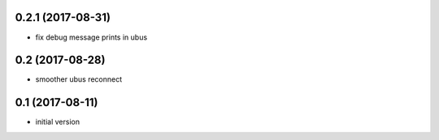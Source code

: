 0.2.1 (2017-08-31)
------------------

* fix debug message prints in ubus

0.2 (2017-08-28)
----------------

* smoother ubus reconnect

0.1 (2017-08-11)
----------------

* initial version
